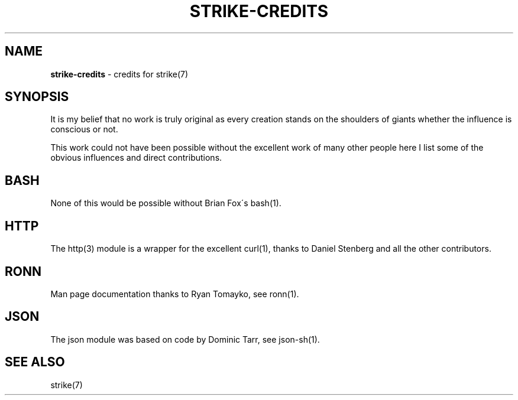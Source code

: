 .\" generated with Ronn/v0.7.3
.\" http://github.com/rtomayko/ronn/tree/0.7.3
.
.TH "STRIKE\-CREDITS" "7" "December 2012" "" ""
.
.SH "NAME"
\fBstrike\-credits\fR \- credits for strike(7)
.
.SH "SYNOPSIS"
It is my belief that no work is truly original as every creation stands on the shoulders of giants whether the influence is conscious or not\.
.
.P
This work could not have been possible without the excellent work of many other people here I list some of the obvious influences and direct contributions\.
.
.SH "BASH"
None of this would be possible without Brian Fox\'s bash(1)\.
.
.SH "HTTP"
The http(3) module is a wrapper for the excellent curl(1), thanks to Daniel Stenberg and all the other contributors\.
.
.SH "RONN"
Man page documentation thanks to Ryan Tomayko, see ronn(1)\.
.
.SH "JSON"
The json module was based on code by Dominic Tarr, see json\-sh(1)\.
.
.SH "SEE ALSO"
strike(7)
